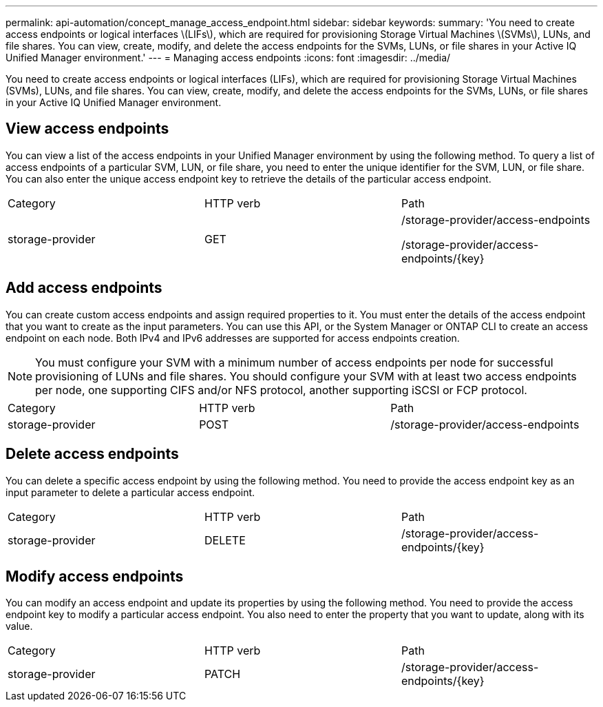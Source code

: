 ---
permalink: api-automation/concept_manage_access_endpoint.html
sidebar: sidebar
keywords: 
summary: 'You need to create access endpoints or logical interfaces \(LIFs\), which are required for provisioning Storage Virtual Machines \(SVMs\), LUNs, and file shares. You can view, create, modify, and delete the access endpoints for the SVMs, LUNs, or file shares in your Active IQ Unified Manager environment.'
---
= Managing access endpoints
:icons: font
:imagesdir: ../media/

[.lead]
You need to create access endpoints or logical interfaces (LIFs), which are required for provisioning Storage Virtual Machines (SVMs), LUNs, and file shares. You can view, create, modify, and delete the access endpoints for the SVMs, LUNs, or file shares in your Active IQ Unified Manager environment.

== View access endpoints

You can view a list of the access endpoints in your Unified Manager environment by using the following method. To query a list of access endpoints of a particular SVM, LUN, or file share, you need to enter the unique identifier for the SVM, LUN, or file share. You can also enter the unique access endpoint key to retrieve the details of the particular access endpoint.

|===
| Category| HTTP verb| Path
a|
storage-provider
a|
GET
a|
/storage-provider/access-endpoints

/storage-provider/access-endpoints/\{key}

|===

== Add access endpoints

You can create custom access endpoints and assign required properties to it. You must enter the details of the access endpoint that you want to create as the input parameters. You can use this API, or the System Manager or ONTAP CLI to create an access endpoint on each node. Both IPv4 and IPv6 addresses are supported for access endpoints creation.

[NOTE]
====
You must configure your SVM with a minimum number of access endpoints per node for successful provisioning of LUNs and file shares. You should configure your SVM with at least two access endpoints per node, one supporting CIFS and/or NFS protocol, another supporting iSCSI or FCP protocol.
====

|===
| Category| HTTP verb| Path
a|
storage-provider
a|
POST
a|
/storage-provider/access-endpoints
|===

== Delete access endpoints

You can delete a specific access endpoint by using the following method. You need to provide the access endpoint key as an input parameter to delete a particular access endpoint.

|===
| Category| HTTP verb| Path
a|
storage-provider
a|
DELETE
a|
/storage-provider/access-endpoints/\{key}
|===

== Modify access endpoints

You can modify an access endpoint and update its properties by using the following method. You need to provide the access endpoint key to modify a particular access endpoint. You also need to enter the property that you want to update, along with its value.

|===
| Category| HTTP verb| Path
a|
storage-provider
a|
PATCH
a|
/storage-provider/access-endpoints/\{key}
|===
